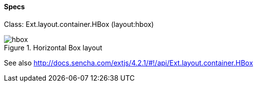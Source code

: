 ==== Specs
Class: +Ext.layout.container.HBox+ (+layout:hbox+)

.Horizontal Box layout
image::resources/images/hbox.png[scale="75"]

See also
http://docs.sencha.com/extjs/4.2.1/#!/api/Ext.layout.container.HBox